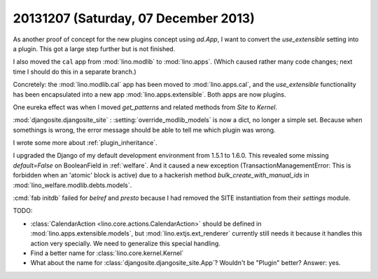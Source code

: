 =====================================
20131207 (Saturday, 07 December 2013)
=====================================


As another proof of concept for the new plugins concept using
`ad.App`, I want to convert the `use_extensible` setting into a
plugin. This got a large step further but is not finished.

I also moved the ``cal`` app from :mod:`lino.modlib` 
to :mod:`lino.apps`. 
(Which caused rather many code changes;
next time I should do this in a separate branch.)

Concretely: 
the :mod:`lino.modlib.cal` app has been moved
to :mod:`lino.apps.cal`, 
and the `use_extensible` functionality has been encapsulated 
into a new app :mod:`lino.apps.extensible`.
Both apps are now plugins.

One eureka effect was when I moved `get_patterns` and related methods
from `Site` to `Kernel`.

:mod:`djangosite.djangosite_site` : :setting:`override_modlib_models` is 
now a dict, no longer a simple set. Because when somethings is wrong, 
the error message should be able to tell me which plugin was wrong.

I wrote some more about :ref:`plugin_inheritance`.

I upgraded the Django of my default development environment
from 1.5.1 to 1.6.0.
This revealed some missing `default=False` on BooleanField
in :ref:`welfare`.
And it caused a new exception (TransactionManagementError: 
This is forbidden when an 'atomic' block is active)
due to a hackerish method
`bulk_create_with_manual_ids`
in :mod:`lino_welfare.modlib.debts.models`.

:cmd:`fab initdb` failed for `belref` and `presto` because 
I had removed the SITE instantiation from their `settings` module.


TODO:

- :class:`CalendarAction <lino.core.actions.CalendarAction>` 
  should be defined in :mod:`lino.apps.extensible.models`,
  but :mod:`lino.extjs.ext_renderer` currently still needs it 
  because it handles this action very specially.
  We need to generalize this special handling.

- Find a better name for :class:`lino.core.kernel.Kernel`

- What about the name for :class:`djangosite.djangosite_site.App`? 
  Wouldn't be "Plugin" better?
  Answer: yes. 

